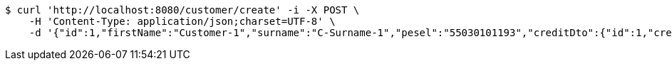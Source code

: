 [source,bash]
----
$ curl 'http://localhost:8080/customer/create' -i -X POST \
    -H 'Content-Type: application/json;charset=UTF-8' \
    -d '{"id":1,"firstName":"Customer-1","surname":"C-Surname-1","pesel":"55030101193","creditDto":{"id":1,"creditName":"Credit-1"}}'
----
